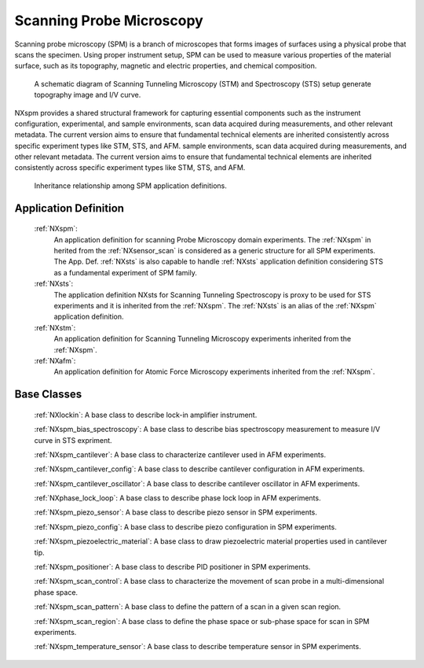 .. _Spm-Structure:

===============================
Scanning Probe Microscopy
===============================

.. index::
   SpmAppDef

.. _SpmAppDef:

Scanning probe microscopy (SPM) is a branch of microscopes that forms images of surfaces using a physical probe that scans the specimen.
Using proper instrument setup, SPM can be used to measure various properties of the material surface, such as its topography, magnetic and 
electric properties, and chemical composition.


.. compound::

    .. _STS_STM_instrument_settings:

    .. figure:: ../../img/STS_STM_instrument_settings.png
        :alt: STS_STM_instrument_settings
	   :width: 50%
	   :align: center

        A schematic diagram of Scanning Tunneling Microscopy (STM) and Spectroscopy (STS) setup generate topography image and I/V curve.

NXspm provides a shared structural framework for capturing essential components such as the instrument configuration, experimental, and 
sample environments, scan data acquired during measurements, and other relevant metadata. The current version aims to ensure that 
fundamental technical elements are inherited consistently across specific experiment types like STM, STS, and AFM.
sample environments, scan data acquired during measurements, and other relevant metadata. The current version aims to ensure that 
fundamental technical elements are inherited consistently across specific experiment types like STM, STS, and AFM. 


.. compound::

    .. _SPM-inheritance:

    .. figure:: ../../img/SPM-inheritance.png
        :alt: SPM-inheritance
	   :width: 50%
	   :align: center

        Inheritance relationship among SPM application definitions.

Application Definition
######################

    :ref:`NXspm`:
       An application definition for scanning Probe Microscopy domain experiments. 
       The :ref:`NXspm` in herited from the :ref:`NXsensor_scan` is considered as
       a generic structure for all SPM experiments. The App. Def. :ref:`NXsts` is also capable 
       to handle :ref:`NXsts` application definition considering STS as a fundamental
       experiment of SPM family. 
    :ref:`NXsts`:
         The application definition NXsts for Scanning Tunneling Spectroscopy is 
         proxy to be used for STS experiments and it is inherited from the :ref:`NXspm`.
         The :ref:`NXsts` is an alias of the :ref:`NXspm` application definition.
    :ref:`NXstm`:
         An application definition for Scanning Tunneling Microscopy experiments 
         inherited from the :ref:`NXspm`.
    :ref:`NXafm`:
         An application definition for Atomic Force Microscopy experiments inherited
         from the :ref:`NXspm`.

.. _SpmNewBC:

Base Classes
############

    :ref:`NXlockin`:
    A base class to describe lock-in amplifier instrument.

    :ref:`NXspm_bias_spectroscopy`:
    A base class to describe bias spectroscopy measurement to measure I/V curve in STS expriment.

    :ref:`NXspm_cantilever`:
    A base class to characterize cantilever used in AFM experiments.
    
    :ref:`NXspm_cantilever_config`:
    A base class to describe cantilever configuration in AFM experiments.

    :ref:`NXspm_cantilever_oscillator`:
    A base class to describe cantilever oscillator in AFM experiments.

    :ref:`NXphase_lock_loop`:
    A base class to describe phase lock loop in AFM experiments.

    :ref:`NXspm_piezo_sensor`:
    A base class to describe piezo sensor in SPM experiments.

    :ref:`NXspm_piezo_config`:
    A base class to describe piezo configuration in SPM experiments.

    :ref:`NXspm_piezoelectric_material`:
    A base class to draw piezoelectric material properties used in cantilever tip.

    :ref:`NXspm_positioner`:
    A base class to describe PID positioner in SPM experiments.

    :ref:`NXspm_scan_control`:
    A base class to characterize the movement of scan probe in a multi-dimensional phase space. 

    :ref:`NXspm_scan_pattern`:
    A base class to define the pattern of a scan in a given scan region.

    :ref:`NXspm_scan_region`:
    A base class to define the phase space or sub-phase space for scan in SPM experiments.

    :ref:`NXspm_temperature_sensor`:
    A base class to describe temperature sensor in SPM experiments.

